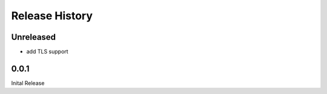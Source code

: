 .. :changelog:

Release History
===============

Unreleased
----------

* add TLS support

0.0.1
-----

Inital Release
